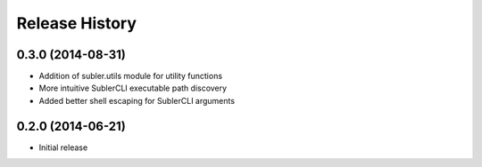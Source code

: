 Release History
---------------
0.3.0 (2014-08-31)
++++++++++++++++++

* Addition of subler.utils module for utility functions
* More intuitive SublerCLI executable path discovery
* Added better shell escaping for SublerCLI arguments

0.2.0 (2014-06-21)
++++++++++++++++++

* Initial release

